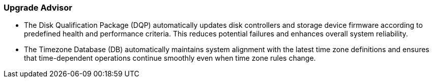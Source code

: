 === Upgrade Advisor
* The Disk Qualification Package (DQP) automatically updates disk controllers and storage device firmware according to predefined health and performance criteria. This reduces potential failures and enhances overall system reliability.
* The Timezone Database (DB) automatically maintains system alignment with the latest time zone definitions and ensures that time-dependent operations continue smoothly even when time zone rules change.